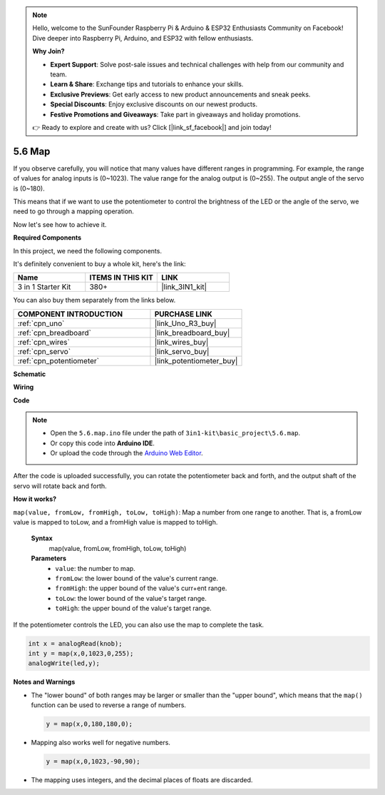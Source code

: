 .. note::

    Hello, welcome to the SunFounder Raspberry Pi & Arduino & ESP32 Enthusiasts Community on Facebook! Dive deeper into Raspberry Pi, Arduino, and ESP32 with fellow enthusiasts.

    **Why Join?**

    - **Expert Support**: Solve post-sale issues and technical challenges with help from our community and team.
    - **Learn & Share**: Exchange tips and tutorials to enhance your skills.
    - **Exclusive Previews**: Get early access to new product announcements and sneak peeks.
    - **Special Discounts**: Enjoy exclusive discounts on our newest products.
    - **Festive Promotions and Giveaways**: Take part in giveaways and holiday promotions.

    👉 Ready to explore and create with us? Click [|link_sf_facebook|] and join today!

.. _ar_map:

5.6 Map
===================

If you observe carefully, you will notice that many values have different ranges in programming.
For example, the range of values for analog inputs is (0~1023).
The value range for the analog output is (0~255).
The output angle of the servo is (0~180).

This means that if we want to use the potentiometer to control the brightness of the LED or the angle of the servo, we need to go through a mapping operation.

Now let's see how to achieve it.

**Required Components**

In this project, we need the following components. 

It's definitely convenient to buy a whole kit, here's the link: 

.. list-table::
    :widths: 20 20 20
    :header-rows: 1

    *   - Name	
        - ITEMS IN THIS KIT
        - LINK
    *   - 3 in 1 Starter Kit
        - 380+
        - |link_3IN1_kit|

You can also buy them separately from the links below.

.. list-table::
    :widths: 30 20
    :header-rows: 1

    *   - COMPONENT INTRODUCTION
        - PURCHASE LINK

    *   - :ref:`cpn_uno`
        - |link_Uno_R3_buy|
    *   - :ref:`cpn_breadboard`
        - |link_breadboard_buy|
    *   - :ref:`cpn_wires`
        - |link_wires_buy|
    *   - :ref:`cpn_servo`
        - |link_servo_buy|
    *   - :ref:`cpn_potentiometer`
        - |link_potentiometer_buy|

**Schematic**

.. image:: img/circuit_8.3_amp.png

**Wiring**

.. image:: img/map_bb.jpg
    :width: 800
    :align: center

**Code**

.. note::

    * Open the ``5.6.map.ino`` file under the path of ``3in1-kit\basic_project\5.6.map``.
    * Or copy this code into **Arduino IDE**.
    
    * Or upload the code through the `Arduino Web Editor <https://docs.arduino.cc/cloud/web-editor/tutorials/getting-started/getting-started-web-editor>`_.

.. raw:: html
    
    <iframe src=https://create.arduino.cc/editor/sunfounder01/f00e4c4c-fb13-4445-9d89-eb2857b5fe87/preview?embed style="height:510px;width:100%;margin:10px 0" frameborder=0></iframe>
    
After the code is uploaded successfully, you can rotate the potentiometer back and forth, and the output shaft of the servo will rotate back and forth.

**How it works?**

``map(value, fromLow, fromHigh, toLow, toHigh)``: Map a number from one range to another.
That is, a fromLow value is mapped to toLow, and a fromHigh value is mapped to toHigh.

    **Syntax**
        map(value, fromLow, fromHigh, toLow, toHigh)

    **Parameters**
        * ``value``: the number to map.
        * ``fromLow``: the lower bound of the value's current range.
        * ``fromHigh``: the upper bound of the value's curr+ent range.
        * ``toLow``: the lower bound of the value's target range.
        * ``toHigh``: the upper bound of the value's target range.

If the potentiometer controls the LED, you can also use the map to complete the task.

.. code-block:: arduino

    int x = analogRead(knob);
    int y = map(x,0,1023,0,255);
    analogWrite(led,y);


**Notes and Warnings**

* The "lower bound" of both ranges may be larger or smaller than the "upper bound", which means that the ``map()`` function can be used to reverse a range of numbers.

  .. code-block:: arduino

    y = map(x,0,180,180,0);

* Mapping also works well for negative numbers.

  .. code-block:: arduino

    y = map(x,0,1023,-90,90);

* The mapping uses integers, and the decimal places of floats are discarded.
